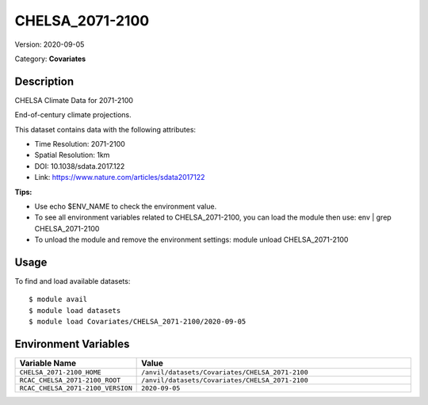 ================
CHELSA_2071-2100
================

Version: 2020-09-05

Category: **Covariates**

Description
-----------

CHELSA Climate Data for 2071-2100

End-of-century climate projections.

This dataset contains data with the following attributes:

* Time Resolution: 2071-2100

* Spatial Resolution: 1km

* DOI: 10.1038/sdata.2017.122

* Link: https://www.nature.com/articles/sdata2017122

**Tips:**

* Use echo $ENV_NAME to check the environment value.

* To see all environment variables related to CHELSA_2071-2100, you can load the module then use: env | grep CHELSA_2071-2100

* To unload the module and remove the environment settings: module unload CHELSA_2071-2100

Usage
-----

To find and load available datasets::

    $ module avail
    $ module load datasets
    $ module load Covariates/CHELSA_2071-2100/2020-09-05
Environment Variables
-------------------

.. list-table::
   :header-rows: 1
   :widths: 25 75

   * - **Variable Name**
     - **Value**
   * - ``CHELSA_2071-2100_HOME``
     - ``/anvil/datasets/Covariates/CHELSA_2071-2100``
   * - ``RCAC_CHELSA_2071-2100_ROOT``
     - ``/anvil/datasets/Covariates/CHELSA_2071-2100``
   * - ``RCAC_CHELSA_2071-2100_VERSION``
     - ``2020-09-05``
